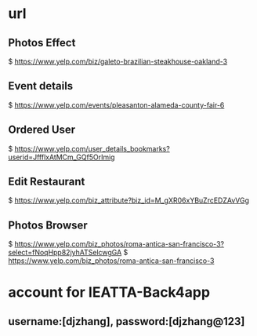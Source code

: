 * url

** Photos Effect
  $ https://www.yelp.com/biz/galeto-brazilian-steakhouse-oakland-3

** Event details
  $ https://www.yelp.com/events/pleasanton-alameda-county-fair-6

** Ordered User
  $ https://www.yelp.com/user_details_bookmarks?userid=JffflxAtMCm_GQf5OrImig

** Edit Restaurant
  $ https://www.yelp.com/biz_attribute?biz_id=M_gXR06xYBuZrcEDZAvVGg


** Photos Browser
  $ https://www.yelp.com/biz_photos/roma-antica-san-francisco-3?select=fNoqHpp82jyhATSelcwgGA
  $ https://www.yelp.com/biz_photos/roma-antica-san-francisco-3



* account for IEATTA-Back4app

** username:[djzhang], password:[djzhang@123]

